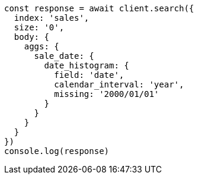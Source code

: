 // This file is autogenerated, DO NOT EDIT
// Use `node scripts/generate-docs-examples.js` to generate the docs examples

[source, js]
----
const response = await client.search({
  index: 'sales',
  size: '0',
  body: {
    aggs: {
      sale_date: {
        date_histogram: {
          field: 'date',
          calendar_interval: 'year',
          missing: '2000/01/01'
        }
      }
    }
  }
})
console.log(response)
----

